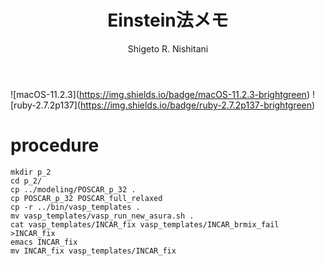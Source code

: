 #+OPTIONS: ^:{}
#+STARTUP: indent nolineimages
#+TITLE: Einstein法メモ
#+AUTHOR: Shigeto R. Nishitani
#+EMAIL:     (concat "shigeto_nishitani@mac.com")
#+LANGUAGE:  jp
# +OPTIONS:   H:4 toc:t num:2
#+OPTIONS:   toc:nil
#+TAG: VASP, Frenkel
#+TWITTER: off

![macOS-11.2.3](https://img.shields.io/badge/macOS-11.2.3-brightgreen) ![ruby-2.7.2p137](https://img.shields.io/badge/ruby-2.7.2p137-brightgreen) 

* procedure
#+begin_example
mkdir p_2
cd p_2/
cp ../modeling/POSCAR_p_32 .
cp POSCAR_p_32 POSCAR_full_relaxed
cp -r ../bin/vasp_templates .
mv vasp_templates/vasp_run_new_asura.sh .
cat vasp_templates/INCAR_fix vasp_templates/INCAR_brmix_fail >INCAR_fix
emacs INCAR_fix 
mv INCAR_fix vasp_templates/INCAR_fix 
#+end_example


